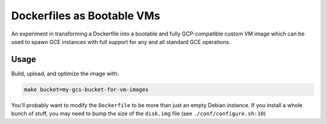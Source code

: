 Dockerfiles as Bootable VMs
===========================

An experiment in transforming a Dockerfile into a bootable and fully
GCP-compatible custom VM image which can be used to spawn GCE instances with
full support for any and all standard GCE operations.

Usage
-----

Build, upload, and optimize the image with:

.. code-block:: console

    make bucket=my-gcs-bucket-for-vm-images

You'll probably want to modify the ``Dockerfile`` to be more than just an empty
Debian instance. If you install a whole bunch of stuff, you may need to bump
the size of the ``disk.img`` file (see ``./conf/configure.sh:10``)

